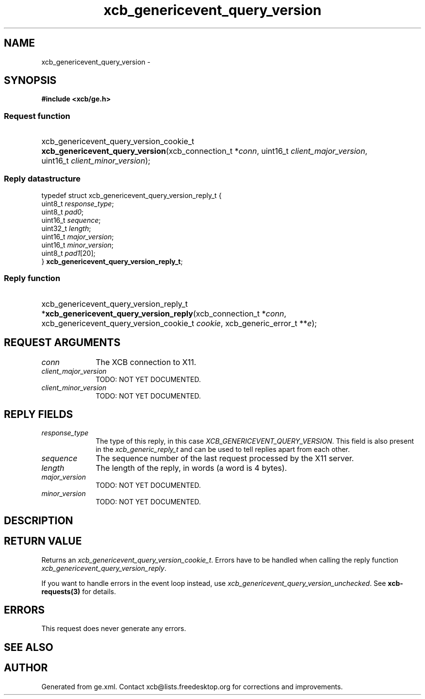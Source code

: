 .TH xcb_genericevent_query_version 3  "libxcb 1.16.1" "X Version 11" "XCB Requests"
.ad l
.SH NAME
xcb_genericevent_query_version \- 
.SH SYNOPSIS
.hy 0
.B #include <xcb/ge.h>
.SS Request function
.HP
xcb_genericevent_query_version_cookie_t \fBxcb_genericevent_query_version\fP(xcb_connection_t\ *\fIconn\fP, uint16_t\ \fIclient_major_version\fP, uint16_t\ \fIclient_minor_version\fP);
.PP
.SS Reply datastructure
.nf
.sp
typedef struct xcb_genericevent_query_version_reply_t {
    uint8_t  \fIresponse_type\fP;
    uint8_t  \fIpad0\fP;
    uint16_t \fIsequence\fP;
    uint32_t \fIlength\fP;
    uint16_t \fImajor_version\fP;
    uint16_t \fIminor_version\fP;
    uint8_t  \fIpad1\fP[20];
} \fBxcb_genericevent_query_version_reply_t\fP;
.fi
.SS Reply function
.HP
xcb_genericevent_query_version_reply_t *\fBxcb_genericevent_query_version_reply\fP(xcb_connection_t\ *\fIconn\fP, xcb_genericevent_query_version_cookie_t\ \fIcookie\fP, xcb_generic_error_t\ **\fIe\fP);
.br
.hy 1
.SH REQUEST ARGUMENTS
.IP \fIconn\fP 1i
The XCB connection to X11.
.IP \fIclient_major_version\fP 1i
TODO: NOT YET DOCUMENTED.
.IP \fIclient_minor_version\fP 1i
TODO: NOT YET DOCUMENTED.
.SH REPLY FIELDS
.IP \fIresponse_type\fP 1i
The type of this reply, in this case \fIXCB_GENERICEVENT_QUERY_VERSION\fP. This field is also present in the \fIxcb_generic_reply_t\fP and can be used to tell replies apart from each other.
.IP \fIsequence\fP 1i
The sequence number of the last request processed by the X11 server.
.IP \fIlength\fP 1i
The length of the reply, in words (a word is 4 bytes).
.IP \fImajor_version\fP 1i
TODO: NOT YET DOCUMENTED.
.IP \fIminor_version\fP 1i
TODO: NOT YET DOCUMENTED.
.SH DESCRIPTION
.SH RETURN VALUE
Returns an \fIxcb_genericevent_query_version_cookie_t\fP. Errors have to be handled when calling the reply function \fIxcb_genericevent_query_version_reply\fP.

If you want to handle errors in the event loop instead, use \fIxcb_genericevent_query_version_unchecked\fP. See \fBxcb-requests(3)\fP for details.
.SH ERRORS
This request does never generate any errors.
.SH SEE ALSO
.SH AUTHOR
Generated from ge.xml. Contact xcb@lists.freedesktop.org for corrections and improvements.
